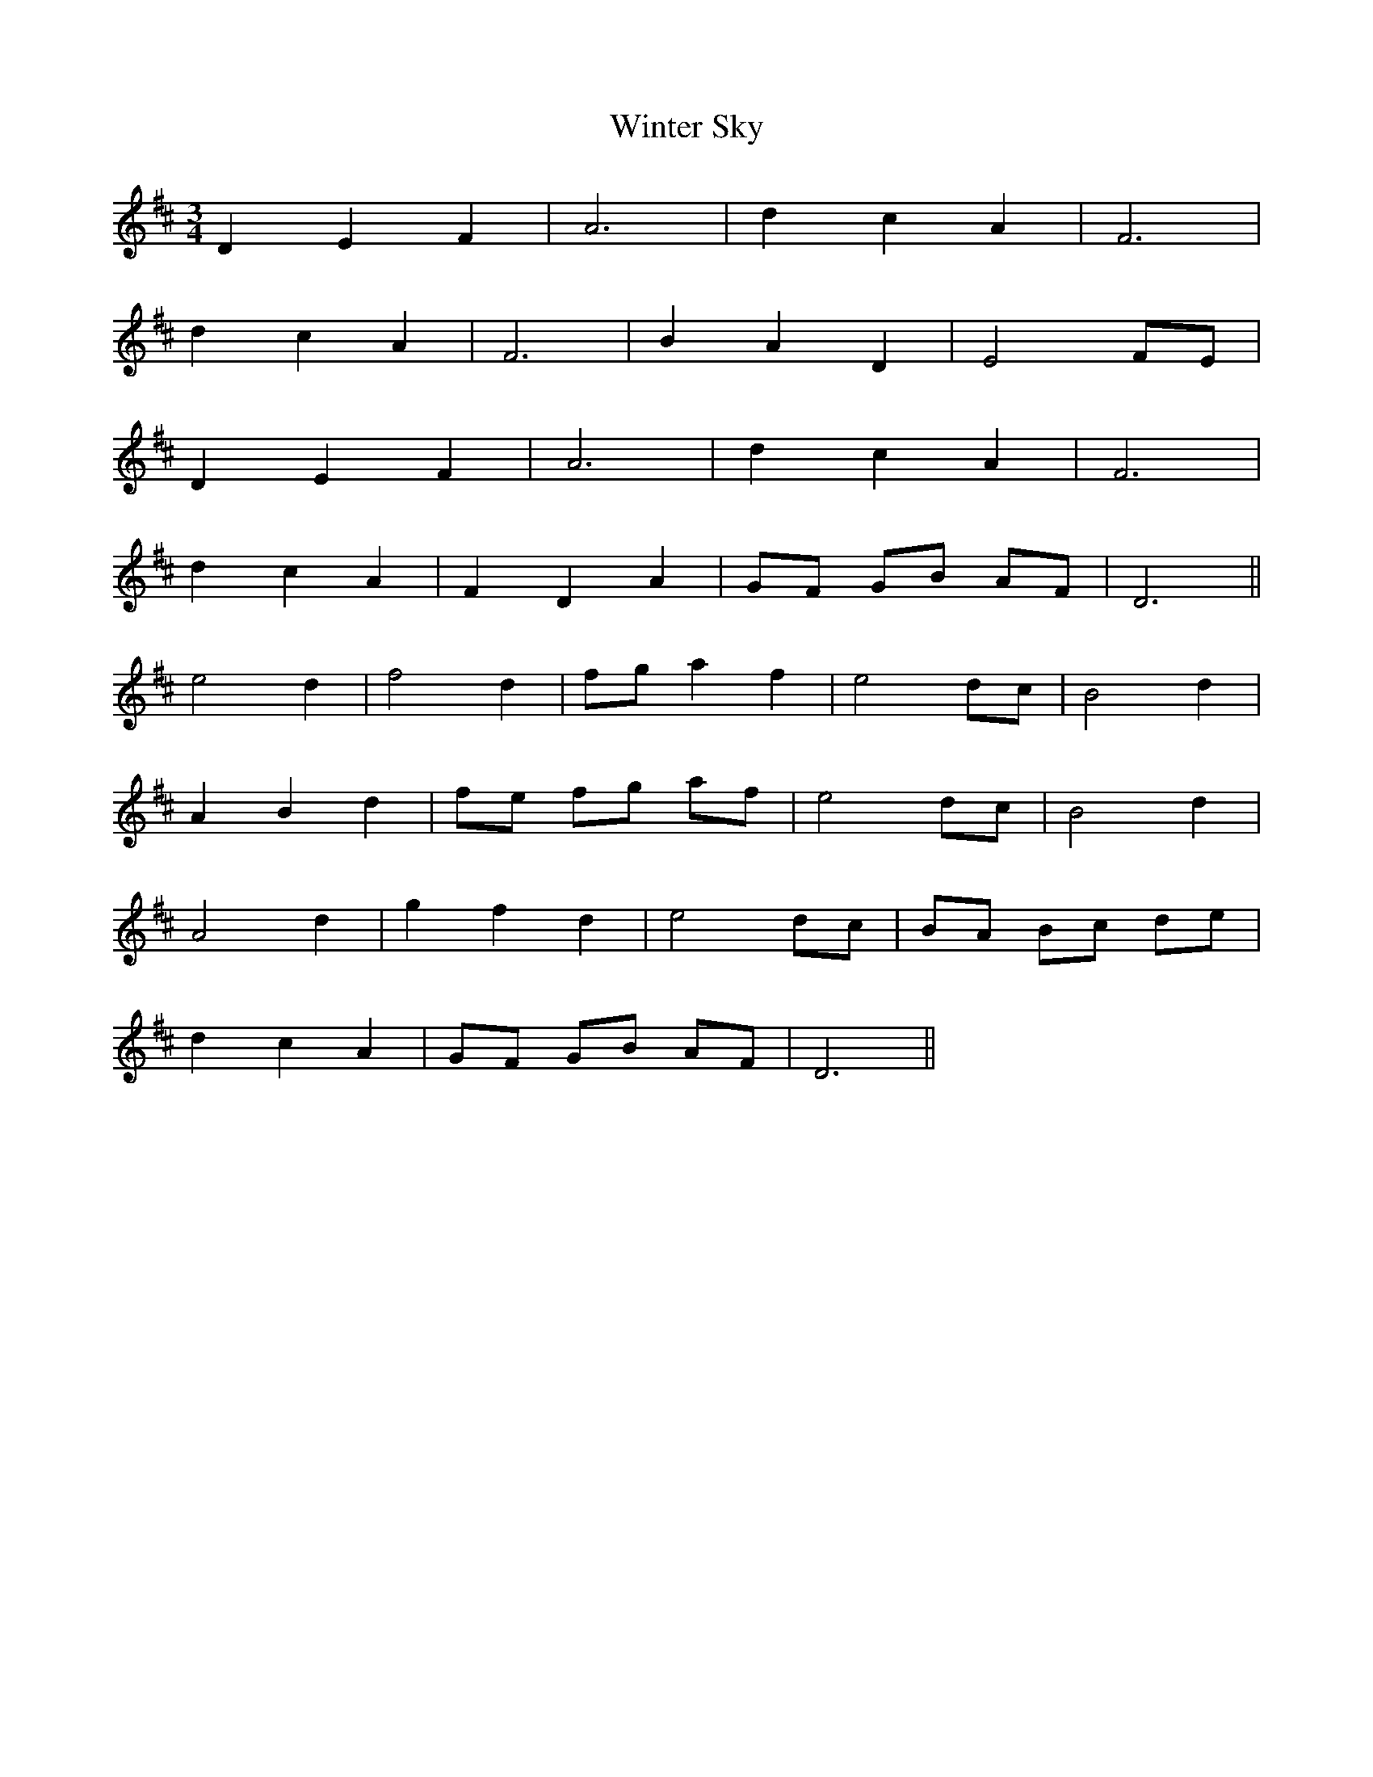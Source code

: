 X: 43165
T: Winter Sky
R: waltz
M: 3/4
K: Dmajor
D2 E2 F2|A6|d2 c2 A2|F6|
d2 c2 A2|F6|B2 A2 D2|E4 FE|
D2 E2 F2|A6|d2 c2 A2|F6|
d2 c2 A2|F2 D2 A2|GF GB AF|D6||
e4 d2|f4 d2|fg a2 f2|e4 dc|B4 d2|
A2 B2 d2|fe fg af|e4 dc|B4 d2|
A4 d2|g2 f2 d2|e4 dc|BA Bc de|
d2 c2 A2|GF GB AF|D6||

